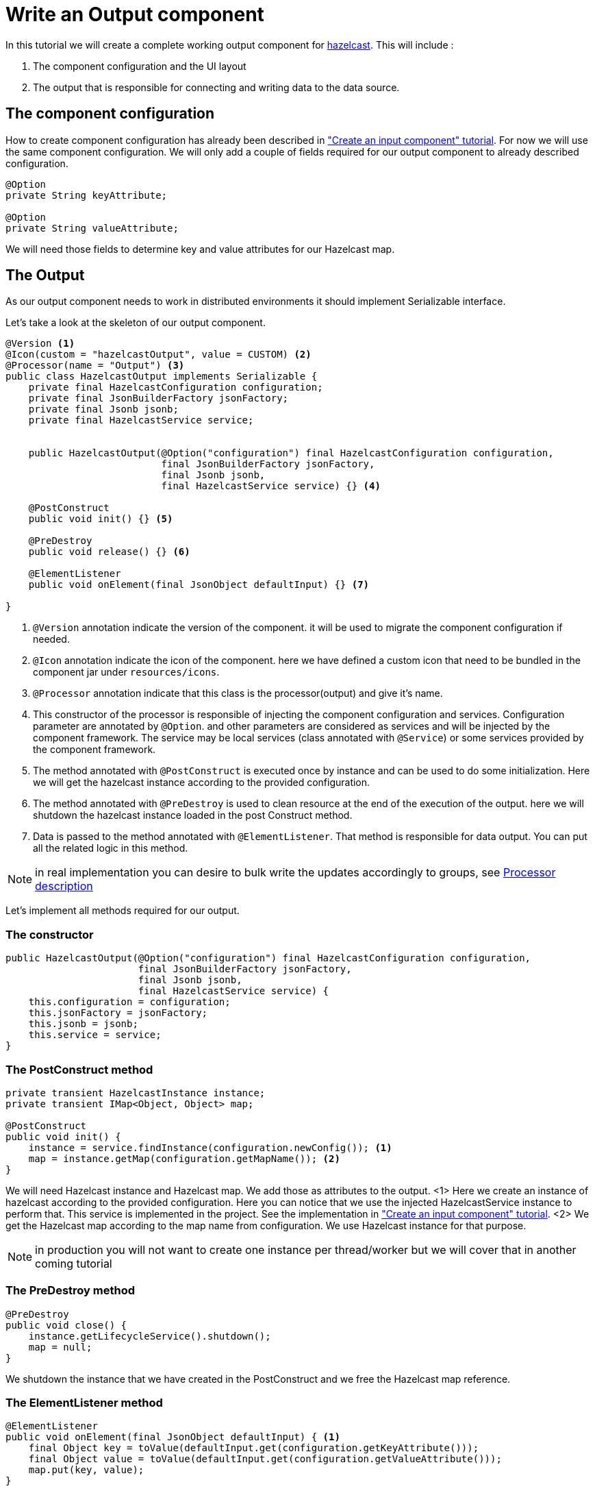 = Write an Output component
:page-partial:

[[tutorial-create-an-output-component]]
In this tutorial we will create a complete working output component for xref:https://hazelcast.org/[hazelcast].
This will include :

1. The component configuration and the UI layout
2. The output that is responsible for connecting and writing data to the data source.

== The component configuration
How to create component configuration has already been described in xref:tutorial-create-an-input-component.adoc#_the_component_configuration["Create an input component" tutorial].
For now we will use the same component configuration.
We will only add a couple of fields required for our output component to already described configuration.
[source,java,indent=0,subs="verbatim,quotes,attributes"]
----
@Option
private String keyAttribute;

@Option
private String valueAttribute;
----
We will need those fields to determine key and value attributes for our Hazelcast map.

== The Output
As our output component needs to work in distributed environments it should implement Serializable interface.

Let's take a look at the skeleton of our output component.
[source,java,indent=0,subs="verbatim,quotes,attributes"]
----
@Version <1>
@Icon(custom = "hazelcastOutput", value = CUSTOM) <2>
@Processor(name = "Output") <3>
public class HazelcastOutput implements Serializable {
    private final HazelcastConfiguration configuration;
    private final JsonBuilderFactory jsonFactory;
    private final Jsonb jsonb;
    private final HazelcastService service;


    public HazelcastOutput(@Option("configuration") final HazelcastConfiguration configuration,
                           final JsonBuilderFactory jsonFactory,
                           final Jsonb jsonb,
                           final HazelcastService service) {} <4>

    @PostConstruct
    public void init() {} <5>

    @PreDestroy
    public void release() {} <6>

    @ElementListener
    public void onElement(final JsonObject defaultInput) {} <7>

}

----
<1> `@Version` annotation indicate the version of the component. it will be used to migrate the component configuration if needed.
<2> `@Icon` annotation indicate the icon of the component. here we have defined a custom icon that need to be bundled in the component jar under `resources/icons`.
<3> `@Processor` annotation indicate that this class is the processor(output) and give it's name.
<4> This constructor of the processor is responsible of injecting the component configuration and services. Configuration parameter are annotated by `@Option`.
and other parameters are considered as services and will be injected by the component framework. The service may be local services (class annotated with `@Service`)
or some services provided by the component framework.
<5> The method annotated with `@PostConstruct` is executed once by instance and can be used to do some initialization.
Here we will get the hazelcast instance according to the provided configuration.
<6>  The method annotated with `@PreDestroy` is used to clean resource at the end of the execution of the output.
here we will shutdown the hazelcast instance loaded in the post Construct method.
<7> Data is passed to the method annotated with `@ElementListener`. That method is responsible for data output. You can put all the related logic in this method.

NOTE: in real implementation you can desire to bulk write the updates accordingly to groups, see xref:component-definition.adoc#_processor[Processor description]

Let's implement all methods required for our output.

=== The constructor
[source,java,indent=0,subs="verbatim,quotes,attributes"]
----
public HazelcastOutput(@Option("configuration") final HazelcastConfiguration configuration,
                       final JsonBuilderFactory jsonFactory,
                       final Jsonb jsonb,
                       final HazelcastService service) {
    this.configuration = configuration;
    this.jsonFactory = jsonFactory;
    this.jsonb = jsonb;
    this.service = service;
}
----

=== The PostConstruct method
[source,java,indent=0,subs="verbatim,quotes,attributes"]
----
private transient HazelcastInstance instance;
private transient IMap<Object, Object> map;

@PostConstruct
public void init() {
    instance = service.findInstance(configuration.newConfig()); <1>
    map = instance.getMap(configuration.getMapName()); <2>
}
----
We will need Hazelcast instance and Hazelcast map. We add those as attributes to the output.
<1> Here we create an instance of hazelcast according to the provided configuration.
Here you can notice that we use the injected HazelcastService instance to perform that.
This service is implemented in the project. See the implementation in xref:tutorial-create-an-input-component.adoc#_the_postconstruct_method["Create an input component" tutorial].
<2> We get the Hazelcast map according to the map name from configuration. We use Hazelcast instance for that purpose.

NOTE: in production you will not want to create one instance per thread/worker but we will cover that in another coming tutorial

=== The PreDestroy method
[source,java,indent=0,subs="verbatim,quotes,attributes"]
----
@PreDestroy
public void close() {
    instance.getLifecycleService().shutdown();
    map = null;
}
----
We shutdown the instance that we have created in the PostConstruct and we free the Hazelcast map reference.

=== The ElementListener method
[source,java,indent=0,subs="verbatim,quotes,attributes"]
----
@ElementListener
public void onElement(final JsonObject defaultInput) { <1>
    final Object key = toValue(defaultInput.get(configuration.getKeyAttribute()));
    final Object value = toValue(defaultInput.get(configuration.getValueAttribute()));
    map.put(key, value);
}

private Object toValue(final JsonValue jsonValue) { <2>
    if (jsonValue == null) {
        return null;
    }
    if (jsonValue.getValueType() == STRING) {
        return JsonString.class.cast(jsonValue).getString();
    }
    if (jsonValue.getValueType() == NUMBER) {
        return JsonNumber.class.cast(jsonValue).doubleValue();
    }
    return jsonValue.asJsonObject();
}
----
<1> This method will be used to pass the incoming data to our output.
Every object passed should be a JsonObject instance.
This method can include any logic required to write data to the data source.
In our implementation we will put data to Hazelcast map.

<2> This is our inner method which is used to transform incoming values in format
required to put data to Hazelcast map.

=== The full implementation of the Output
Here is the full code source for the output to have a global view of it.
xref:component-definition.adoc#_output[Read more about output...]
[source,java,indent=0,subs="verbatim,quotes,attributes",role="initial-block-closed"]
----
@Version <1>
@Icon(custom = "hazelcastOutput", value = CUSTOM) <2>
@Processor(name = "Output") <3>
public class HazelcastOutput implements Serializable {
    private final HazelcastConfiguration configuration;
    private final JsonBuilderFactory jsonFactory;
    private final Jsonb jsonb;
    private final HazelcastService service;

    private transient HazelcastInstance instance;
    private transient IMap<Object, Object> map;

    public HazelcastOutput(@Option("configuration") final HazelcastConfiguration configuration,
                           final JsonBuilderFactory jsonFactory,
                           final Jsonb jsonb,
                           final HazelcastService service) {
        this.configuration = configuration;
        this.jsonFactory = jsonFactory;
        this.jsonb = jsonb;
        this.service = service;
    }

    @PostConstruct
    public void init() {
        instance = service.findInstance(configuration.newConfig());
        map = instance.getMap(configuration.getMapName());
    }

    @ElementListener
    public void onElement(final JsonObject defaultInput) {
        final Object key = toValue(defaultInput.get(configuration.getKeyAttribute()));
        final Object value = toValue(defaultInput.get(configuration.getValueAttribute()));
        map.put(key, value);
    }

    @PreDestroy
    public void release() {
        instance.getLifecycleService().shutdown();
        map = null;
    }

    private Object toValue(final JsonValue jsonValue) {
        if (jsonValue == null) {
            return null;
        }
        if (jsonValue.getValueType() == STRING) {
            return JsonString.class.cast(jsonValue).getString();
        }
        if (jsonValue.getValueType() == NUMBER) {
            return JsonNumber.class.cast(jsonValue).doubleValue();
        }
        return jsonValue.asJsonObject();
    }
}
----

We have seen how to create a complete working output in this tutorial. Later we will explain how to create some unit
tests for it.